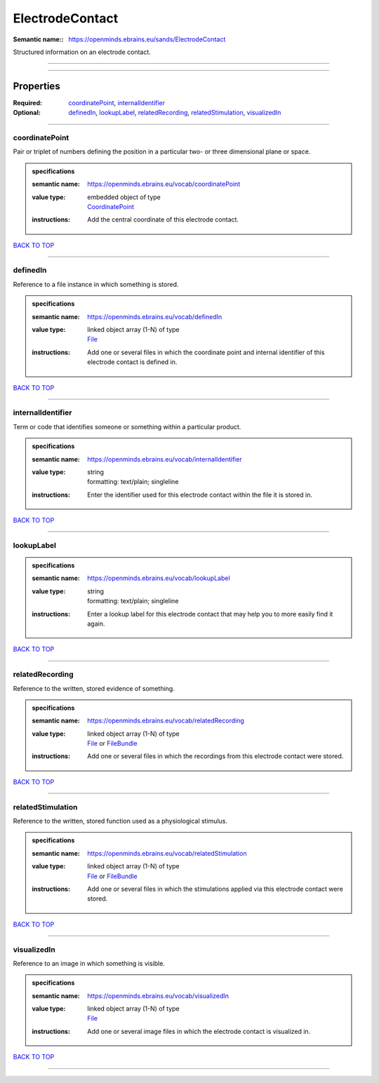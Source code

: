 ################
ElectrodeContact
################

:Semantic name:: https://openminds.ebrains.eu/sands/ElectrodeContact

Structured information on an electrode contact.


------------

------------

Properties
##########

:Required: `coordinatePoint <coordinatePoint_heading_>`_, `internalIdentifier <internalIdentifier_heading_>`_
:Optional: `definedIn <definedIn_heading_>`_, `lookupLabel <lookupLabel_heading_>`_, `relatedRecording <relatedRecording_heading_>`_, `relatedStimulation <relatedStimulation_heading_>`_, `visualizedIn <visualizedIn_heading_>`_

------------

.. _coordinatePoint_heading:

***************
coordinatePoint
***************

Pair or triplet of numbers defining the position in a particular two- or three dimensional plane or space.

.. admonition:: specifications

   :semantic name: https://openminds.ebrains.eu/vocab/coordinatePoint
   :value type: | embedded object of type
                | `CoordinatePoint <https://openminds-documentation.readthedocs.io/en/v2.0/specifications/SANDS/miscellaneous/coordinatePoint.html>`_
   :instructions: Add the central coordinate of this electrode contact.

`BACK TO TOP <ElectrodeContact_>`_

------------

.. _definedIn_heading:

*********
definedIn
*********

Reference to a file instance in which something is stored.

.. admonition:: specifications

   :semantic name: https://openminds.ebrains.eu/vocab/definedIn
   :value type: | linked object array \(1-N\) of type
                | `File <https://openminds-documentation.readthedocs.io/en/v2.0/specifications/core/data/file.html>`_
   :instructions: Add one or several files in which the coordinate point and internal identifier of this electrode contact is defined in.

`BACK TO TOP <ElectrodeContact_>`_

------------

.. _internalIdentifier_heading:

******************
internalIdentifier
******************

Term or code that identifies someone or something within a particular product.

.. admonition:: specifications

   :semantic name: https://openminds.ebrains.eu/vocab/internalIdentifier
   :value type: | string
                | formatting: text/plain; singleline
   :instructions: Enter the identifier used for this electrode contact within the file it is stored in.

`BACK TO TOP <ElectrodeContact_>`_

------------

.. _lookupLabel_heading:

***********
lookupLabel
***********

.. admonition:: specifications

   :semantic name: https://openminds.ebrains.eu/vocab/lookupLabel
   :value type: | string
                | formatting: text/plain; singleline
   :instructions: Enter a lookup label for this electrode contact that may help you to more easily find it again.

`BACK TO TOP <ElectrodeContact_>`_

------------

.. _relatedRecording_heading:

****************
relatedRecording
****************

Reference to the written, stored evidence of something.

.. admonition:: specifications

   :semantic name: https://openminds.ebrains.eu/vocab/relatedRecording
   :value type: | linked object array \(1-N\) of type
                | `File <https://openminds-documentation.readthedocs.io/en/v2.0/specifications/core/data/file.html>`_ or `FileBundle <https://openminds-documentation.readthedocs.io/en/v2.0/specifications/core/data/fileBundle.html>`_
   :instructions: Add one or several files in which the recordings from this electrode contact were stored.

`BACK TO TOP <ElectrodeContact_>`_

------------

.. _relatedStimulation_heading:

******************
relatedStimulation
******************

Reference to the written, stored function used as a physiological stimulus.

.. admonition:: specifications

   :semantic name: https://openminds.ebrains.eu/vocab/relatedStimulation
   :value type: | linked object array \(1-N\) of type
                | `File <https://openminds-documentation.readthedocs.io/en/v2.0/specifications/core/data/file.html>`_ or `FileBundle <https://openminds-documentation.readthedocs.io/en/v2.0/specifications/core/data/fileBundle.html>`_
   :instructions: Add one or several files in which the stimulations applied via this electrode contact were stored.

`BACK TO TOP <ElectrodeContact_>`_

------------

.. _visualizedIn_heading:

************
visualizedIn
************

Reference to an image in which something is visible.

.. admonition:: specifications

   :semantic name: https://openminds.ebrains.eu/vocab/visualizedIn
   :value type: | linked object array \(1-N\) of type
                | `File <https://openminds-documentation.readthedocs.io/en/v2.0/specifications/core/data/file.html>`_
   :instructions: Add one or several image files in which the electrode contact is visualized in.

`BACK TO TOP <ElectrodeContact_>`_

------------

